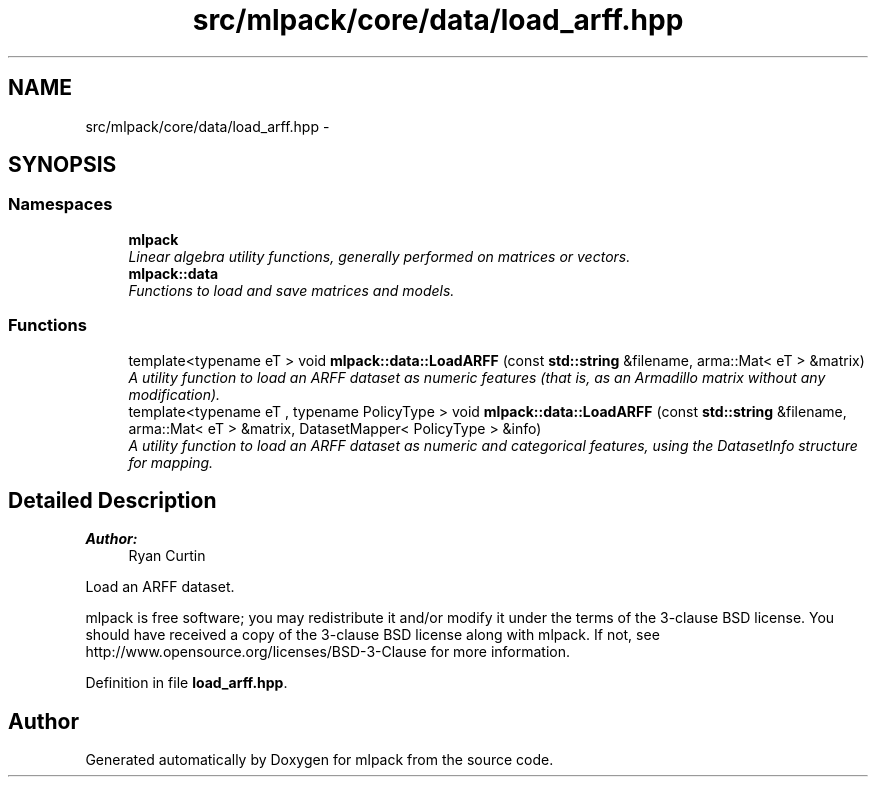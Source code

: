 .TH "src/mlpack/core/data/load_arff.hpp" 3 "Sat Mar 25 2017" "Version master" "mlpack" \" -*- nroff -*-
.ad l
.nh
.SH NAME
src/mlpack/core/data/load_arff.hpp \- 
.SH SYNOPSIS
.br
.PP
.SS "Namespaces"

.in +1c
.ti -1c
.RI " \fBmlpack\fP"
.br
.RI "\fILinear algebra utility functions, generally performed on matrices or vectors\&. \fP"
.ti -1c
.RI " \fBmlpack::data\fP"
.br
.RI "\fIFunctions to load and save matrices and models\&. \fP"
.in -1c
.SS "Functions"

.in +1c
.ti -1c
.RI "template<typename eT > void \fBmlpack::data::LoadARFF\fP (const \fBstd::string\fP &filename, arma::Mat< eT > &matrix)"
.br
.RI "\fIA utility function to load an ARFF dataset as numeric features (that is, as an Armadillo matrix without any modification)\&. \fP"
.ti -1c
.RI "template<typename eT , typename PolicyType > void \fBmlpack::data::LoadARFF\fP (const \fBstd::string\fP &filename, arma::Mat< eT > &matrix, DatasetMapper< PolicyType > &info)"
.br
.RI "\fIA utility function to load an ARFF dataset as numeric and categorical features, using the DatasetInfo structure for mapping\&. \fP"
.in -1c
.SH "Detailed Description"
.PP 

.PP
\fBAuthor:\fP
.RS 4
Ryan Curtin
.RE
.PP
Load an ARFF dataset\&.
.PP
mlpack is free software; you may redistribute it and/or modify it under the terms of the 3-clause BSD license\&. You should have received a copy of the 3-clause BSD license along with mlpack\&. If not, see http://www.opensource.org/licenses/BSD-3-Clause for more information\&. 
.PP
Definition in file \fBload_arff\&.hpp\fP\&.
.SH "Author"
.PP 
Generated automatically by Doxygen for mlpack from the source code\&.
